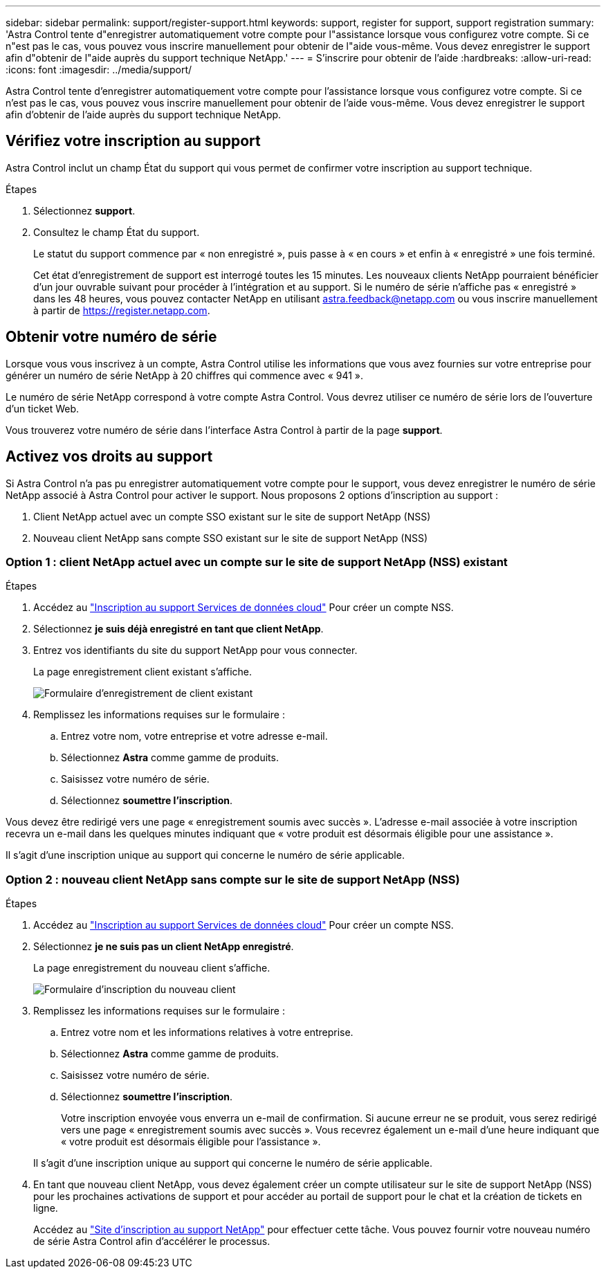 ---
sidebar: sidebar 
permalink: support/register-support.html 
keywords: support, register for support, support registration 
summary: 'Astra Control tente d"enregistrer automatiquement votre compte pour l"assistance lorsque vous configurez votre compte. Si ce n"est pas le cas, vous pouvez vous inscrire manuellement pour obtenir de l"aide vous-même. Vous devez enregistrer le support afin d"obtenir de l"aide auprès du support technique NetApp.' 
---
= S'inscrire pour obtenir de l'aide
:hardbreaks:
:allow-uri-read: 
:icons: font
:imagesdir: ../media/support/


[role="lead"]
Astra Control tente d'enregistrer automatiquement votre compte pour l'assistance lorsque vous configurez votre compte. Si ce n'est pas le cas, vous pouvez vous inscrire manuellement pour obtenir de l'aide vous-même. Vous devez enregistrer le support afin d'obtenir de l'aide auprès du support technique NetApp.



== Vérifiez votre inscription au support

Astra Control inclut un champ État du support qui vous permet de confirmer votre inscription au support technique.

.Étapes
. Sélectionnez *support*.
. Consultez le champ État du support.
+
Le statut du support commence par « non enregistré », puis passe à « en cours » et enfin à « enregistré » une fois terminé.

+
Cet état d'enregistrement de support est interrogé toutes les 15 minutes. Les nouveaux clients NetApp pourraient bénéficier d'un jour ouvrable suivant pour procéder à l'intégration et au support. Si le numéro de série n'affiche pas « enregistré » dans les 48 heures, vous pouvez contacter NetApp en utilisant astra.feedback@netapp.com ou vous inscrire manuellement à partir de https://register.netapp.com[].





== Obtenir votre numéro de série

Lorsque vous vous inscrivez à un compte, Astra Control utilise les informations que vous avez fournies sur votre entreprise pour générer un numéro de série NetApp à 20 chiffres qui commence avec « 941 ».

Le numéro de série NetApp correspond à votre compte Astra Control. Vous devrez utiliser ce numéro de série lors de l'ouverture d'un ticket Web.

Vous trouverez votre numéro de série dans l'interface Astra Control à partir de la page *support*.



== Activez vos droits au support

Si Astra Control n'a pas pu enregistrer automatiquement votre compte pour le support, vous devez enregistrer le numéro de série NetApp associé à Astra Control pour activer le support. Nous proposons 2 options d'inscription au support :

. Client NetApp actuel avec un compte SSO existant sur le site de support NetApp (NSS)
. Nouveau client NetApp sans compte SSO existant sur le site de support NetApp (NSS)




=== Option 1 : client NetApp actuel avec un compte sur le site de support NetApp (NSS) existant

.Étapes
. Accédez au https://register.netapp.com["Inscription au support Services de données cloud"^] Pour créer un compte NSS.
. Sélectionnez *je suis déjà enregistré en tant que client NetApp*.
. Entrez vos identifiants du site du support NetApp pour vous connecter.
+
La page enregistrement client existant s'affiche.

+
image:screenshot-existing-registration.gif["Formulaire d'enregistrement de client existant"]

. Remplissez les informations requises sur le formulaire :
+
.. Entrez votre nom, votre entreprise et votre adresse e-mail.
.. Sélectionnez *Astra* comme gamme de produits.
.. Saisissez votre numéro de série.
.. Sélectionnez *soumettre l'inscription*.




Vous devez être redirigé vers une page « enregistrement soumis avec succès ». L'adresse e-mail associée à votre inscription recevra un e-mail dans les quelques minutes indiquant que « votre produit est désormais éligible pour une assistance ».

Il s'agit d'une inscription unique au support qui concerne le numéro de série applicable.



=== Option 2 : nouveau client NetApp sans compte sur le site de support NetApp (NSS)

.Étapes
. Accédez au https://register.netapp.com["Inscription au support Services de données cloud"^] Pour créer un compte NSS.
. Sélectionnez *je ne suis pas un client NetApp enregistré*.
+
La page enregistrement du nouveau client s'affiche.

+
image:screenshot-new-registration.gif["Formulaire d'inscription du nouveau client"]

. Remplissez les informations requises sur le formulaire :
+
.. Entrez votre nom et les informations relatives à votre entreprise.
.. Sélectionnez *Astra* comme gamme de produits.
.. Saisissez votre numéro de série.
.. Sélectionnez *soumettre l'inscription*.
+
Votre inscription envoyée vous enverra un e-mail de confirmation. Si aucune erreur ne se produit, vous serez redirigé vers une page « enregistrement soumis avec succès ». Vous recevrez également un e-mail d'une heure indiquant que « votre produit est désormais éligible pour l'assistance ».

+
Il s'agit d'une inscription unique au support qui concerne le numéro de série applicable.



. En tant que nouveau client NetApp, vous devez également créer un compte utilisateur sur le site de support NetApp (NSS) pour les prochaines activations de support et pour accéder au portail de support pour le chat et la création de tickets en ligne.
+
Accédez au http://now.netapp.com/newuser/["Site d'inscription au support NetApp"^] pour effectuer cette tâche. Vous pouvez fournir votre nouveau numéro de série Astra Control afin d'accélérer le processus.


